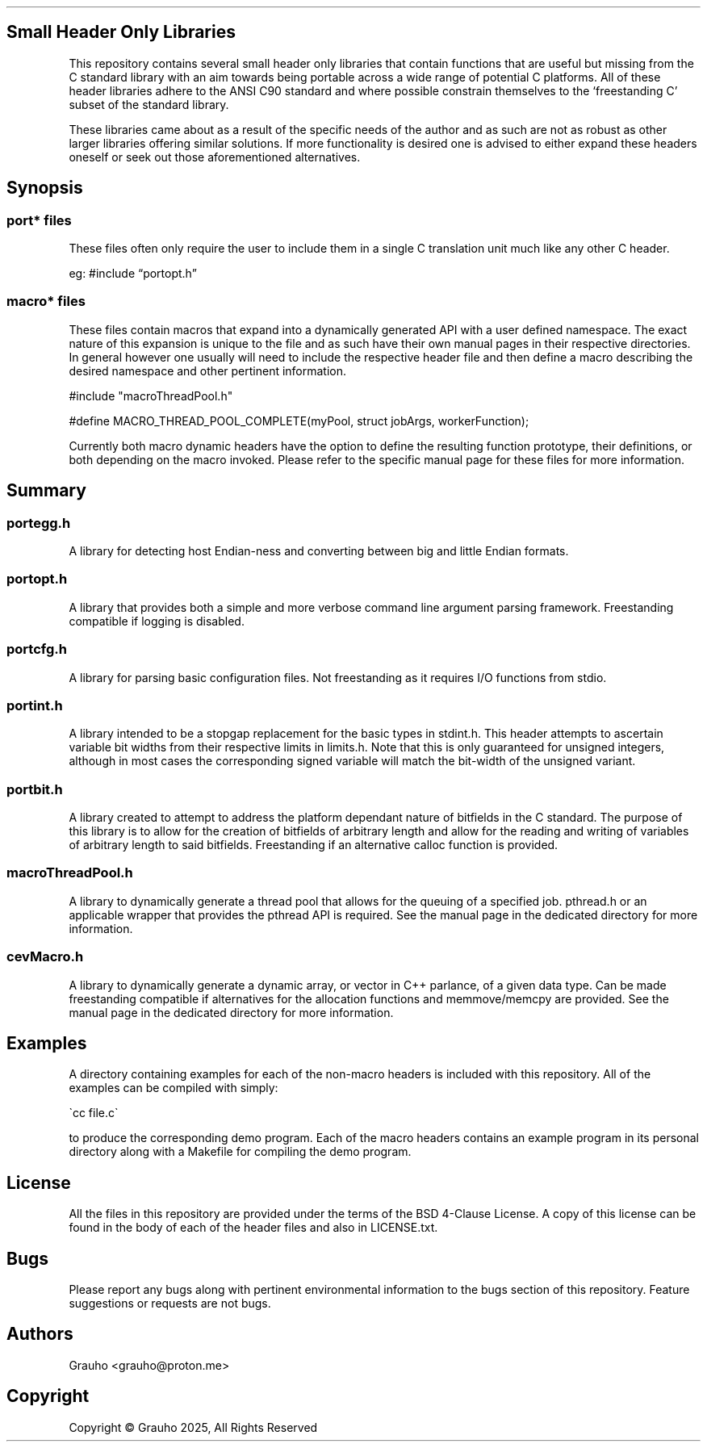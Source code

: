 .\" -*- mode: troff; coding: utf-8 -*-
.TH "" "7" ""
.SH Small Header Only Libraries
.LP
This repository contains several small header only libraries that contain 
functions that are useful but missing from the C standard library with an aim
towards being portable across a wide range of potential C platforms. All of 
these header libraries adhere to the ANSI C90 standard and where possible 
constrain themselves to the \(oqfreestanding C\(cq subset of the standard library.
.PP
These libraries came about as a result of the specific needs of the author and
as such are not as robust as other larger libraries offering similar solutions. 
If more functionality is desired one is advised to either expand these headers 
oneself or seek out those aforementioned alternatives. 
.SH Synopsis
.SS
port* files
.LP
These files often only require the user to include them in a single C 
translation unit much like any other C header. 
.PP
eg:
#include \(lqportopt.h\(rq
.SS
macro* files
.LP
These files contain macros that expand into a dynamically generated API with a 
user defined namespace. The exact nature of this expansion is unique to the 
file and as such have their own manual pages in their respective directories.
In general however one usually will need to include the respective header file
and then define a macro describing the desired namespace and other pertinent 
information. 
.LP
.EX
#include \(dqmacroThreadPool.h\(dq

#define MACRO_THREAD_POOL_COMPLETE(myPool, struct jobArgs, workerFunction);
.EE
.PP
Currently both macro dynamic headers have the option to define the resulting 
function prototype, their definitions, or both depending on the macro invoked. 
Please refer to the specific manual page for these files for more information.
.SH Summary
.SS
portegg.h
.LP
A library for detecting host Endian-ness and converting between big and little
Endian formats. 
.SS
portopt.h
.LP
A library that provides both a simple and more verbose command line argument
parsing framework. Freestanding compatible if logging is disabled. 
.SS
portcfg.h
.LP
A library for parsing basic configuration files. Not freestanding as it 
requires I/O functions from stdio. 
.SS
portint.h
.LP
A library intended to be a stopgap replacement for the basic types in stdint.h. 
This header attempts to ascertain variable bit widths from their respective 
limits in limits.h. Note that this is only guaranteed for unsigned integers,
although in most cases the corresponding signed variable will match the 
bit-width of the unsigned variant. 
.SS
portbit.h
.LP
A library created to attempt to address the platform dependant nature of 
bitfields in the C standard. The purpose of this library is to allow for the
creation of bitfields of arbitrary length and allow for the reading and writing
of variables of arbitrary length to said bitfields. Freestanding if an
alternative calloc function is provided. 
.SS
macroThreadPool.h
.LP
A library to dynamically generate a thread pool that allows for the queuing of
a specified job. pthread.h or an applicable wrapper that provides the pthread 
API is required. See the manual page in the dedicated directory for more 
information.
.SS
cevMacro.h
.LP
A library to dynamically generate a dynamic array, or vector in C++ parlance, 
of a given data type. Can be made freestanding compatible if alternatives for
the allocation functions and memmove/memcpy are provided. See the manual
page in the dedicated directory for more information. 
.SH Examples
.LP
A directory containing examples for each of the non-macro headers is included
with this repository. All of the examples can be compiled with simply:
.LP
.EX
\(gacc file.c\(ga
.EE
.PP
to produce the corresponding demo program. Each of the macro headers contains 
an example program in its personal directory along with a Makefile for 
compiling the demo program. 
.SH License
.LP
All the files in this repository are provided under the terms of the BSD 
4-Clause License. A copy of this license can be found in the body of each of 
the header files and also in LICENSE.txt. 
.SH Bugs
.LP
Please report any bugs along with pertinent environmental information to the 
bugs section of this repository. Feature suggestions or requests are not bugs. 
.SH Authors
.LP
.EX
Grauho <grauho@proton.me>
.EE
.SH Copyright
.LP
Copyright \(co Grauho 2025, All Rights Reserved
